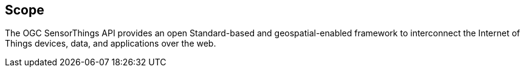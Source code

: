 [[scope]]
== Scope

The OGC SensorThings API provides an open Standard-based and geospatial-enabled framework to interconnect the Internet of Things devices, data, and applications over the web.
